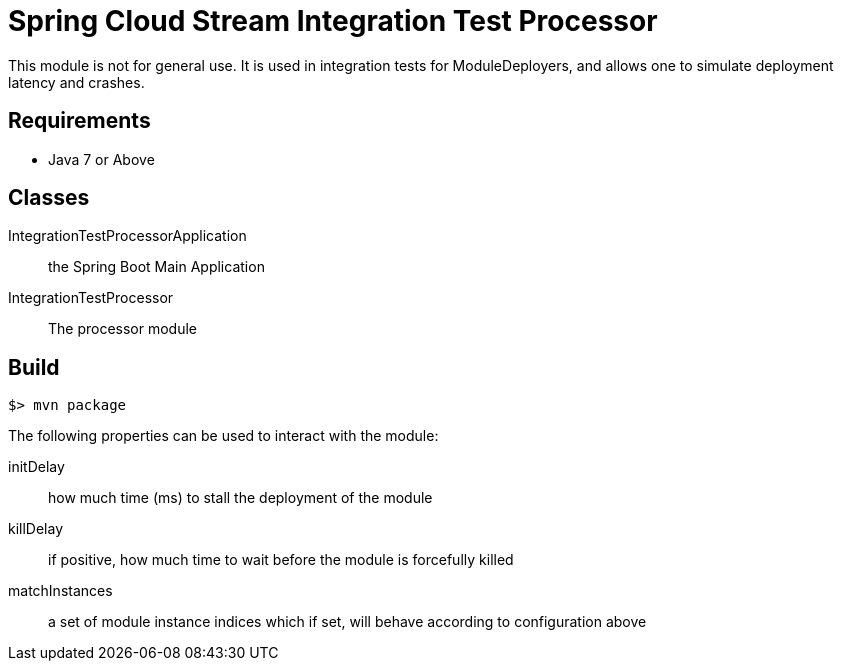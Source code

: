 = Spring Cloud Stream Integration Test Processor

This module is not for general use. It is used in integration tests for ModuleDeployers, and allows
one to simulate deployment latency and crashes.

== Requirements

* Java 7 or Above

== Classes

IntegrationTestProcessorApplication:: the Spring Boot Main Application
IntegrationTestProcessor:: The processor module

== Build

```
$> mvn package
```


The following properties can be used to interact with the module:

initDelay:: how much time (ms) to stall the deployment of the module
killDelay:: if positive, how much time to wait before the module is forcefully killed
matchInstances:: a set of module instance indices which if set, will behave according to configuration above
